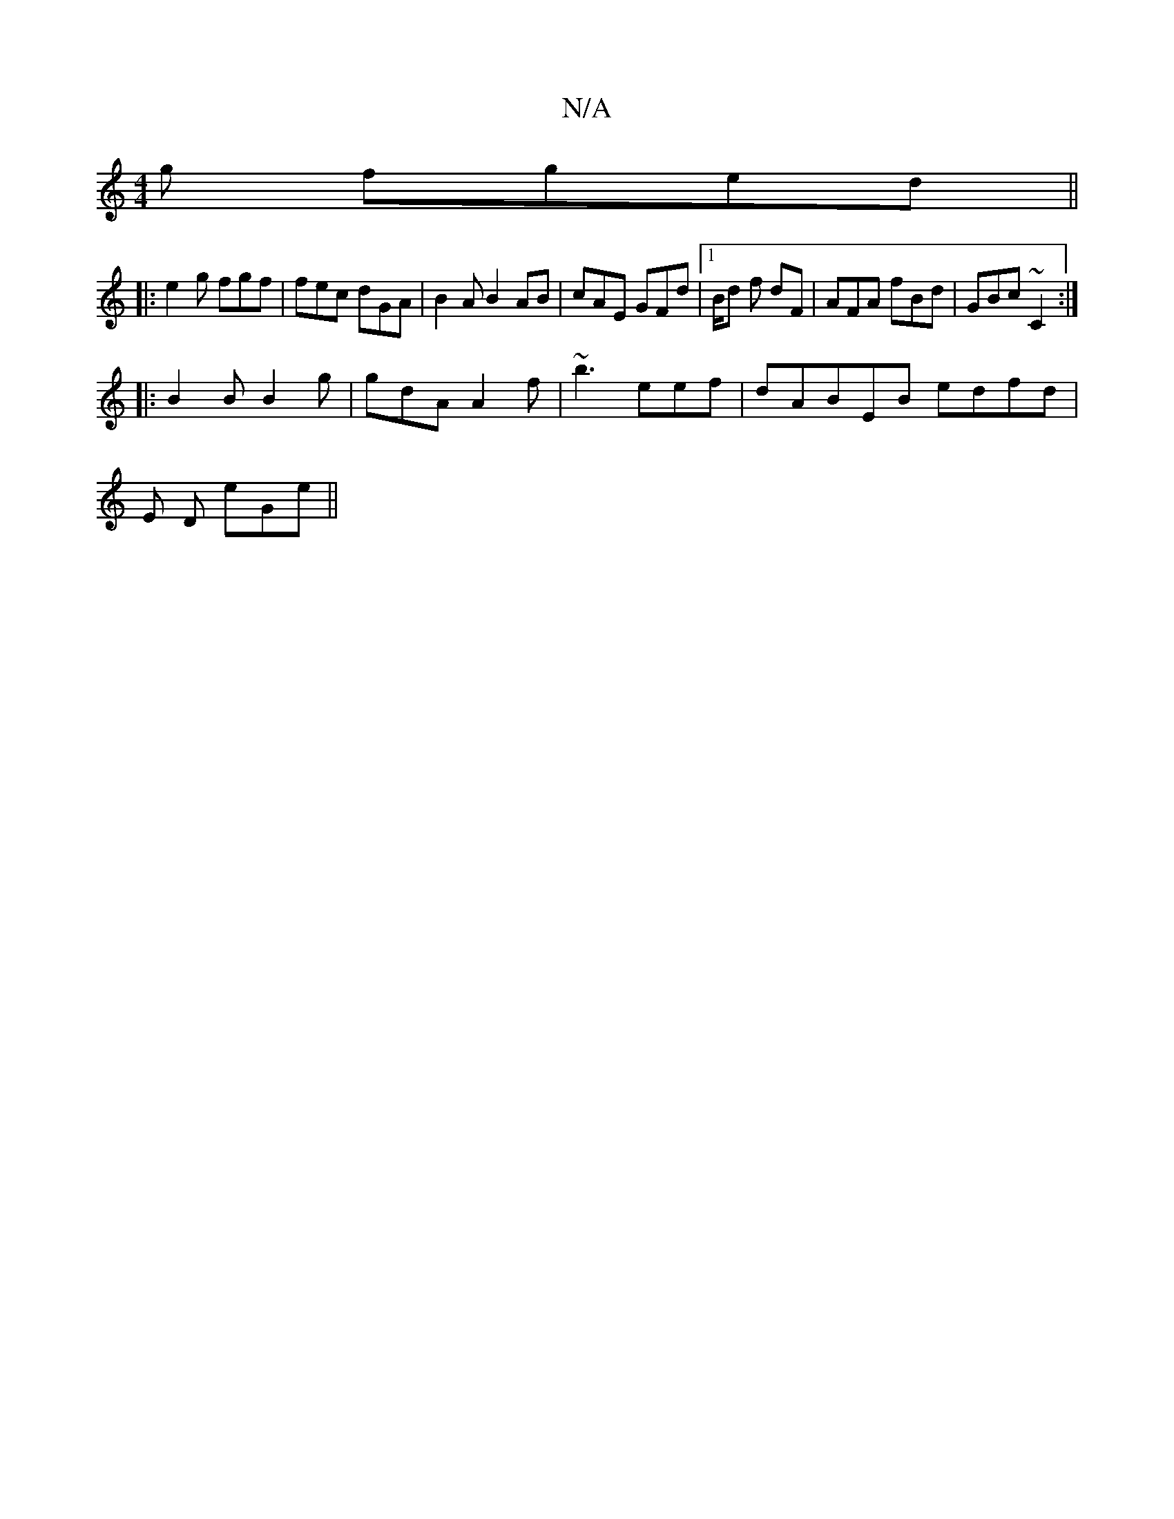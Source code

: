 X:1
T:N/A
M:4/4
R:N/A
K:Cmajor
g fged||
|:e2g fgf|fec dGA|B2A B2AB|cAE GFd|1 B/d f dF|AFA fBd|GBc ~C2:|
|:B2B B2g|gdA A2f|~b3 eef|dABEB edfd | 
E1 D eGe||

B2G-G2G AB=c|
FAE Bec ||
|: fec .c2] "g"gfa|f2b2gd e/e/a | gede G2Ac|fBAd c
